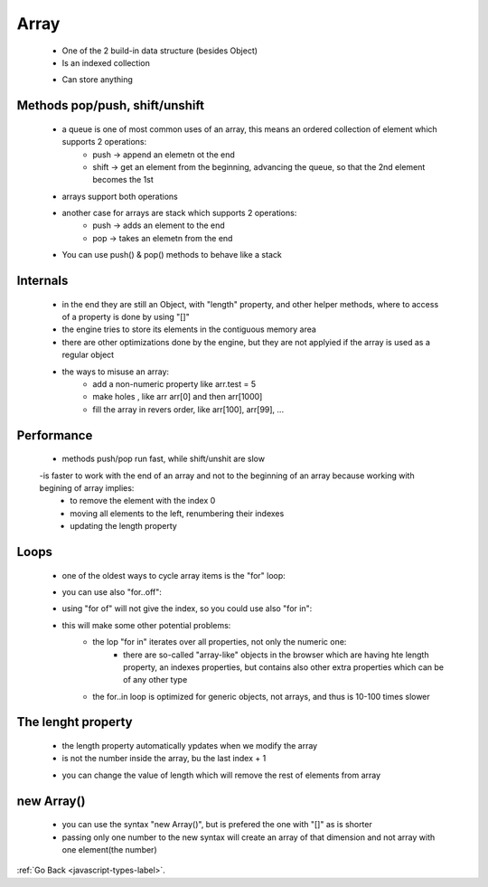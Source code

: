 .. _javascript-array-label:

Array
=====
    - One of the 2 build-in data structure (besides Object)
    - Is an indexed collection

    .. code-block:: python
        :linenos:

        let arr = new Array();
        let arr = [];
        let fruits = ["Apple", "Orange", "Plum"];
        alert( fruits[0] ); // Apple

    - Can store anything

    .. code-block:: python
        :linenos:

        // mix of values
        let arr = [ 'Apple', { name: 'John' }, true, function() { alert('hello'); } ];

        // get the object at index 1 and then show its name
        alert( arr[1].name ); // John

        // get the function at index 3 and run it
        arr[3](); // hello

Methods pop/push, shift/unshift
-------------------------------
    - a queue is one of most common uses of an array, this means an ordered collection of element which supports 2 operations:
        - push -> append an elemetn ot the end
        - shift -> get an element from the beginning, advancing the queue, so that the 2nd element becomes the 1st
    - arrays support both operations
    - another case for arrays are stack which supports 2 operations:
        - push -> adds an element to the end
        - pop -> takes an elemetn from the end
    - You can use push() & pop() methods to behave like a stack

Internals
---------
    - in the end they are still an Object, with "length" property, and other helper methods, where to access of a property is done by 
      using "[]"

    - the engine tries to store its elements in the contiguous memory area
    - there are other optimizations done by the engine, but they are not applyied if the array is used as a regular object

    .. code-block:: python
        :linenos:

        let fruits = []; // make an array

        fruits[99999] = 5; // assign a property with the index far greater than its length

        fruits.age = 25; // create a property with an arbitrary name

    - the ways to misuse an array:
        - add a non-numeric property like arr.test = 5
        - make holes , like arr arr[0] and then arr[1000]
        - fill the array in revers order, like arr[100], arr[99], ...

Performance
-----------
    - methods push/pop run fast, while shift/unshit are slow
    -is faster to work with the end of an array and not to the beginning of an array because working with begining of array implies:
        - to remove the element with the index 0
        - moving all elements to the left, renumbering their indexes
        - updating the length property

Loops
-----
    - one of the oldest ways to cycle array items is the "for" loop:

    .. code-block:: python
        :linenos:

        let arr = ["Apple", "Orange", "Pear"];

        for (let i = 0; i < arr.length; i++) {
            alert( arr[i] );
        }

    - you can use also "for..off":

    .. code-block:: python
        :linenos:

        let fruits = ["Apple", "Orange", "Plum"];

        // iterates over array elements
        for (let fruit of fruits) {
            alert( fruit );
        }

    - using "for of" will not give the index, so you could use also "for in":

    .. code-block:: python
        :linenos:

        let fruits = ["Apple", "Orange", "Plum"];

        for (let key in fruits) {
            alert( arr[key] ); // Apple, Orange, Pear
        }

    - this will make some other potential problems:
        - the lop "for in" iterates over all properties, not only the numeric one:
            - there are so-called "array-like" objects in the browser which are having hte length property, an indexes properties,
              but contains also other extra properties which can be of any other type

        - the for..in loop is optimized for generic objects, not arrays, and thus is 10-100 times slower

The lenght property
-------------------
    - the length property automatically ypdates when we modify the array
    - is not the number inside the array, bu the last index + 1

    .. code-block:: python
        :linenos:

        let fruits = [];
        fruits[123] = "Apple";

        alert( fruits.length ); // 124

    - you can change the value of length which will remove the rest of elements from array

    .. code-block:: python
        :linenos:

        let arr = [1, 2, 3, 4, 5];

        arr.length = 2; // truncate to 2 elements
        alert( arr ); // [1, 2]

        arr.length = 5; // return length back
        alert( arr[3] ); // undefined: the values do not return

new Array()
-----------
    - you can use the syntax "new Array()", but is prefered the one with "[]" as is shorter
    - passing only one number to the new syntax will create an array of that dimension and not array with one element(the number)

    .. code-block:: python
        :linenos:

        let arr = new Array(2); // will it create an array of [2] ?
        alert( arr[0] ); // undefined! no elements.
        alert( arr.length ); // length 2

:ref:`Go Back <javascript-types-label>`.